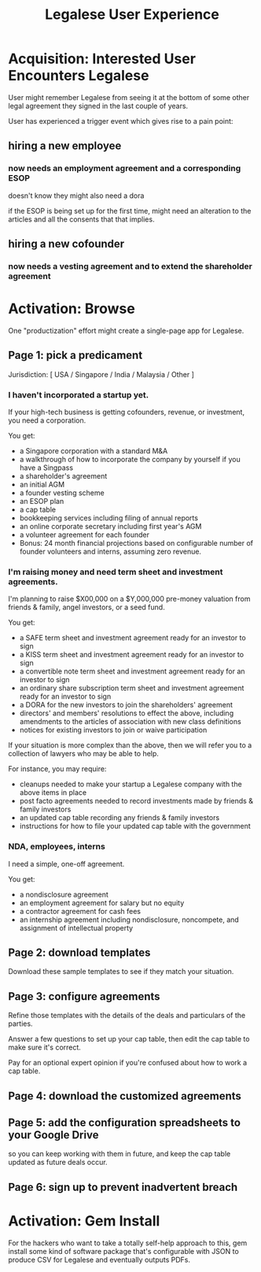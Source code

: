 #+TITLE: Legalese User Experience

* Acquisition: Interested User Encounters Legalese

User might remember Legalese from seeing it at the bottom of some other legal agreement they signed in the last couple of years.

User has experienced a trigger event which gives rise to a pain point:

** hiring a new employee
*** now needs an employment agreement and a corresponding ESOP
doesn't know they might also need a dora

if the ESOP is being set up for the first time, might need an alteration to the articles
and all the consents that that implies.
** hiring a new cofounder
*** now needs a vesting agreement and to extend the shareholder agreement


* Activation: Browse

One "productization" effort might create a single-page app for Legalese.

** Page 1: pick a predicament

Jurisdiction: [ USA / Singapore / India / Malaysia / Other ]

*** I haven't incorporated a startup yet.
If your high-tech business is getting cofounders, revenue, or investment, you need a corporation.

You get:
- a Singapore corporation with a standard M&A
- a walkthrough of how to incorporate the company by yourself if you have a Singpass
- a shareholder's agreement
- an initial AGM
- a founder vesting scheme
- an ESOP plan
- a cap table
- bookkeeping services including filing of annual reports
- an online corporate secretary including first year's AGM
- a volunteer agreement for each founder
- Bonus: 24 month financial projections based on configurable number of founder volunteers and interns, assuming zero revenue.

*** I'm raising money and need term sheet and investment agreements.
I'm planning to raise $X00,000 on a $Y,000,000 pre-money valuation from friends & family, angel investors, or a seed fund.

You get:
- a SAFE term sheet and investment agreement ready for an investor to sign
- a KISS term sheet and investment agreement ready for an investor to sign
- a convertible note term sheet and investment agreement ready for an investor to sign
- an ordinary share subscription term sheet and investment agreement ready for an investor to sign
- a DORA for the new investors to join the shareholders' agreement
- directors' and members' resolutions to effect the above, including amendments to the articles of association with new class definitions
- notices for existing investors to join or waive participation

If your situation is more complex than the above, then we will refer you to a collection of lawyers who may be able to help.

For instance, you may require:
- cleanups needed to make your startup a Legalese company with the above items in place
- post facto agreements needed to record investments made by friends & family investors
- an updated cap table recording any friends & family investors
- instructions for how to file your updated cap table with the government


*** NDA, employees, interns
I need a simple, one-off agreement.

You get:
- a nondisclosure agreement
- an employment agreement for salary but no equity
- a contractor agreement for cash fees
- an internship agreement including nondisclosure, noncompete, and assignment of intellectual property

** Page 2: download templates

Download these sample templates to see if they match your situation.

** Page 3: configure agreements

Refine those templates with the details of the deals and particulars of the parties.

Answer a few questions to set up your cap table, then edit the cap table to make sure it's correct.

Pay for an optional expert opinion if you're confused about how to work a cap table.

** Page 4: download the customized agreements

** Page 5: add the configuration spreadsheets to your Google Drive
so you can keep working with them in future, and keep the cap table updated as future deals occur.

** Page 6: sign up to prevent inadvertent breach


* Activation: Gem Install

For the hackers who want to take a totally self-help approach to this, gem install some kind of software package that's configurable with JSON to produce CSV for Legalese and eventually outputs PDFs.

